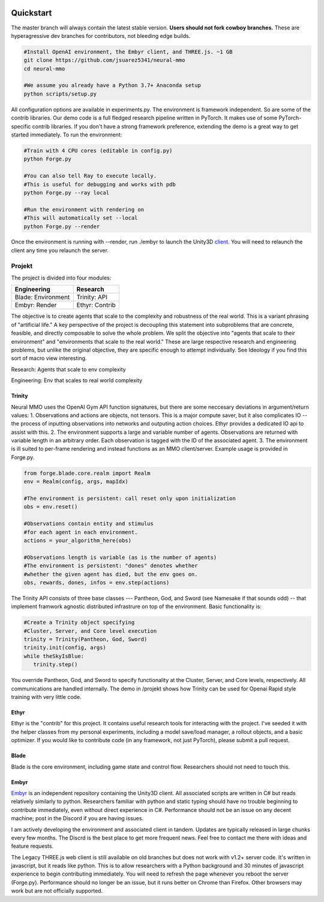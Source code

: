 .. |ags| image:: resource/ags.png
.. |env| image:: resource/banner.png

.. |air| image:: resource/air_thumbnail.png
.. |earth| image:: resource/earth_thumbnail.png
.. |fire| image:: resource/fire_thumbnail.png
.. |water| image:: resource/water_thumbnail.png

|env|

|ags| Quickstart
################

The master branch will always contain the latest stable version. **Users should not fork cowboy branches.** These are hyperagressive dev branches for contributors, not bleeding edge builds.

.. code-block:: python

   #Install OpenAI environment, the Embyr client, and THREE.js. ~1 GB
   git clone https://github.com/jsuarez5341/neural-mmo
   cd neural-mmo

   #We assume you already have a Python 3.7+ Anaconda setup
   python scripts/setup.py

All configuration options are available in experiments.py. The environment is framework independent. So are some of the contrib libraries. Our demo code is a full fledged research pipeline written in PyTorch. It makes use of some PyTorch-specific contrib libraries. If you don't have a strong framework preference, extending the demo is a great way to get started immediately. To run the environment:

.. code-block:: python

   #Train with 4 CPU cores (editable in config.py)
   python Forge.py

   #You can also tell Ray to execute locally.
   #This is useful for debugging and works with pdb
   python Forge.py --ray local 

   #Run the environment with rendering on
   #This will automatically set --local
   python Forge.py --render


Once the environment is running with --render, run ./embyr to launch the Unity3D `client <https://github.com/jsuarez5341/neural-mmo-client>`_. You will need to relaunch the client any time you relaunch the server.

|ags| Projekt 
=============

The project is divided into four modules:

=============================  ========================
Engineering                    Research
=============================  ========================
|earth| Blade: Environment     |water| Trinity: API
|fire|  Embyr: Render          |air| Ethyr: Contrib
=============================  ========================

The objective is to create agents that scale to the complexity and robustness of the real world. This is a variant phrasing of "artificial life." A key perspective of the project is decoupling this statement into subproblems that are concrete, feasible, and directly composable to solve the whole problem. We split the objective into "agents that scale to their environment" and "environments that scale to the real world." These are large respective research and engineering problems, but unlike the original objective, they are specific enough to attempt individually. See Ideology if you find this sort of macro view interesting. 

|water| |air| Research: Agents that scale to env complexity

|earth| |fire| Engineering: Env that scales to real world complexity

|water| Trinity
---------------

Neural MMO uses the OpenAI Gym API function signatures, but there are some neccesary deviations in argument/return values:
1. Observations and actions are objects, not tensors. This is a major compute saver, but it also complicates IO -- the process of inputting observations into networks and outputing action choices. Ethyr provides a dedicated IO api to assist with this.
2. The environment supports a large and variable number of agents. Observations are returned with variable length in an arbitrary order. Each observation is tagged with the ID of the associated agent.
3. The environment is ill suited to per-frame rendering and instead functions as an MMO client/server. Example usage is provided in Forge.py.

.. code-block:: python

   from forge.blade.core.realm import Realm
   env = Realm(config, args, mapIdx)

   #The environment is persistent: call reset only upon initialization
   obs = env.reset()

   #Observations contain entity and stimulus
   #for each agent in each environment.
   actions = your_algorithm_here(obs)

   #Observations length is variable (as is the number of agents)
   #The environment is persistent: "dones" denotes whether
   #whether the given agent has died, but the env goes on.
   obs, rewards, dones, infos = env.step(actions)

The Trinity API consists of three base classes --- Pantheon, God, and Sword (see Namesake if that sounds odd) -- that implement framwork agnostic distributed infrastrure on top of the environment. Basic functionality is:

.. code-block:: python

   #Create a Trinity object specifying
   #Cluster, Server, and Core level execution
   trinity = Trinity(Pantheon, God, Sword)
   trinity.init(config, args)
   while theSkyIsBlue:
      trinity.step()

You override Pantheon, God, and Sword to specify functionality at the Cluster, Server, and Core levels, respectively. All communications are handled internally. The demo in /projekt shows how Trinity can be used for Openai Rapid style training with very little code. 

|air| Ethyr
-----------
Ethyr is the "contrib" for this project. It contains useful research tools for interacting with the project. I've seeded it with the helper classes from my personal experiments, including a model save/load manager, a rollout objects, and a basic optimizer. If you would like to contribute code (in any framework, not just PyTorch), please submit a pull request.

|earth| Blade
-------------
Blade is the core environment, including game state and control flow. Researchers should not need to touch this.

|fire| Embyr
------------
`Embyr <https://github.com/jsuarez5341/neural-mmo-client>`_ is an independent repository containing the Unity3D client. All associated scripts are written in C# but reads relatively similarly to python. Researchers familiar with python and static typing should have no trouble beginning to contribute immediately, even without direct experience in C#. Performance should not be an issue on any decent machine; post in the Discord if you are having issues. 

I am actively developing the environment and associated client in tandem. Updates are typically released in large chunks every few months. The Discrd is the best place to get more frequent news. Feel free to contact me there with ideas and feature requests.

The Legacy THREE.js web client is still available on old branches but does not work with v1.2+ server code. It's written in javascript, but it reads like python. This is to allow researchers with a Python background and 30 minutes of javascript experience to begin contributing immediately. You will need to refresh the page whenever you reboot the server (Forge.py). Performance should no longer be an issue, but it runs better on Chrome than Firefox. Other browsers may work but are not officially supported.
